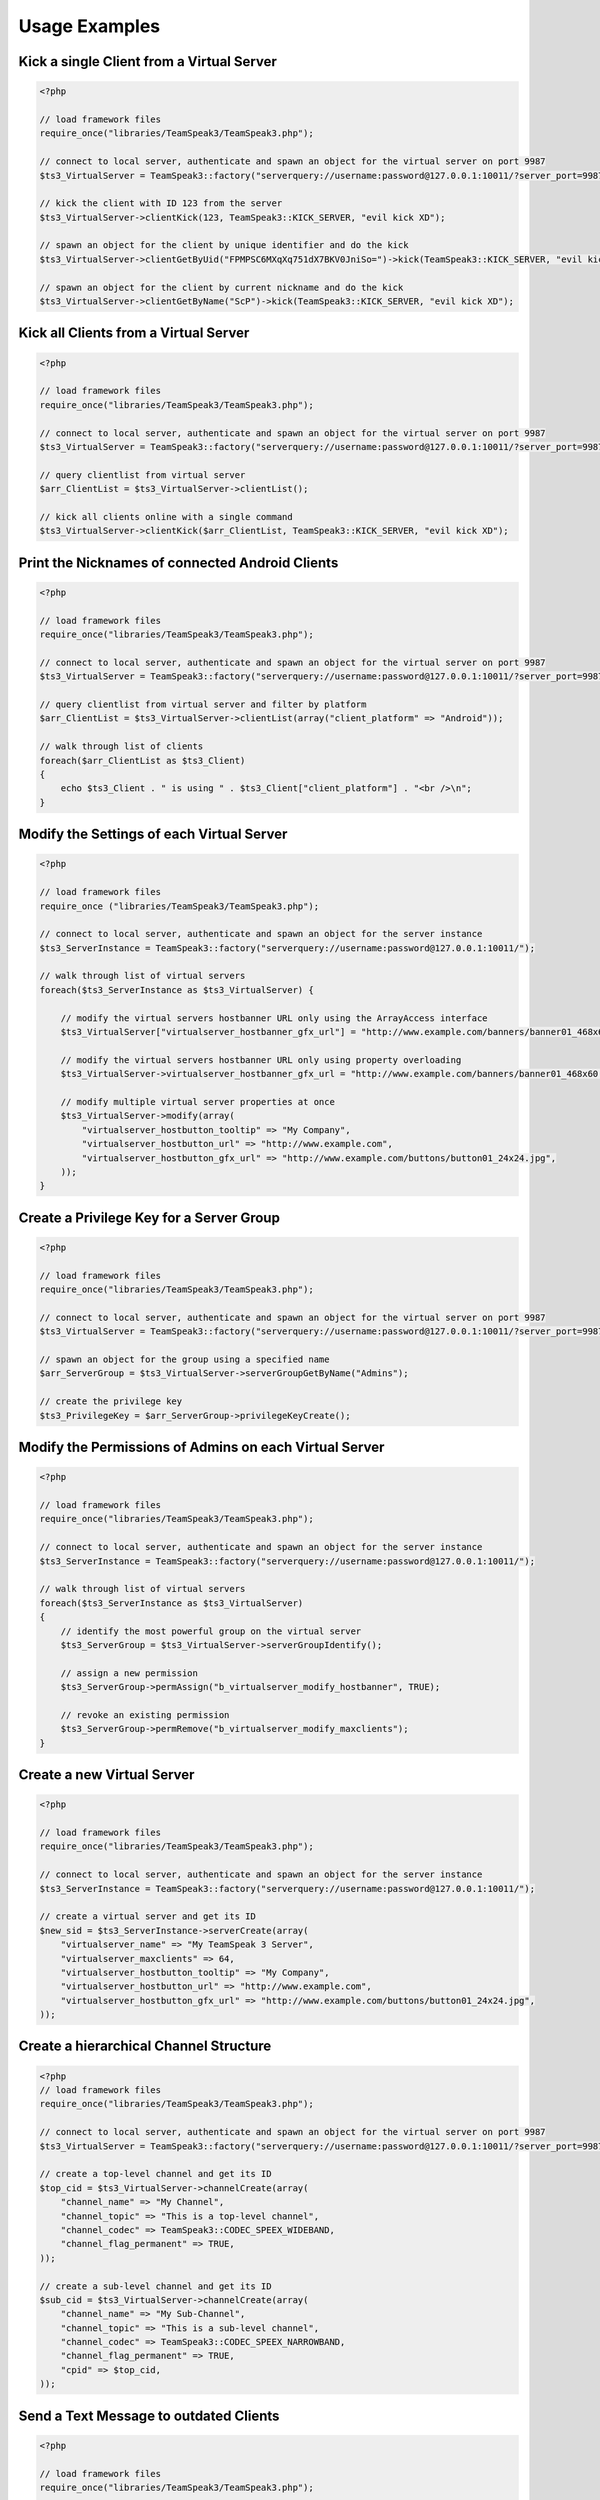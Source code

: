 Usage Examples
==============

Kick a single Client from a Virtual Server
~~~~~~~~~~~~~~~~~~~~~~~~~~~~~~~~~~~~~~~~~~

.. code-block:: php

    <?php

    // load framework files
    require_once("libraries/TeamSpeak3/TeamSpeak3.php");

    // connect to local server, authenticate and spawn an object for the virtual server on port 9987
    $ts3_VirtualServer = TeamSpeak3::factory("serverquery://username:password@127.0.0.1:10011/?server_port=9987");

    // kick the client with ID 123 from the server
    $ts3_VirtualServer->clientKick(123, TeamSpeak3::KICK_SERVER, "evil kick XD");

    // spawn an object for the client by unique identifier and do the kick
    $ts3_VirtualServer->clientGetByUid("FPMPSC6MXqXq751dX7BKV0JniSo=")->kick(TeamSpeak3::KICK_SERVER, "evil kick XD");

    // spawn an object for the client by current nickname and do the kick
    $ts3_VirtualServer->clientGetByName("ScP")->kick(TeamSpeak3::KICK_SERVER, "evil kick XD");

Kick all Clients from a Virtual Server
~~~~~~~~~~~~~~~~~~~~~~~~~~~~~~~~~~~~~~

.. code-block:: php

    <?php

    // load framework files
    require_once("libraries/TeamSpeak3/TeamSpeak3.php");

    // connect to local server, authenticate and spawn an object for the virtual server on port 9987
    $ts3_VirtualServer = TeamSpeak3::factory("serverquery://username:password@127.0.0.1:10011/?server_port=9987");

    // query clientlist from virtual server
    $arr_ClientList = $ts3_VirtualServer->clientList();

    // kick all clients online with a single command
    $ts3_VirtualServer->clientKick($arr_ClientList, TeamSpeak3::KICK_SERVER, "evil kick XD");

Print the Nicknames of connected Android Clients
~~~~~~~~~~~~~~~~~~~~~~~~~~~~~~~~~~~~~~~~~~~~~~~~

.. code-block:: php

    <?php

    // load framework files
    require_once("libraries/TeamSpeak3/TeamSpeak3.php");

    // connect to local server, authenticate and spawn an object for the virtual server on port 9987
    $ts3_VirtualServer = TeamSpeak3::factory("serverquery://username:password@127.0.0.1:10011/?server_port=9987");

    // query clientlist from virtual server and filter by platform
    $arr_ClientList = $ts3_VirtualServer->clientList(array("client_platform" => "Android"));

    // walk through list of clients
    foreach($arr_ClientList as $ts3_Client)
    {
        echo $ts3_Client . " is using " . $ts3_Client["client_platform"] . "<br />\n";
    }

Modify the Settings of each Virtual Server
~~~~~~~~~~~~~~~~~~~~~~~~~~~~~~~~~~~~~~~~~~

.. code-block:: php

    <?php

    // load framework files
    require_once ("libraries/TeamSpeak3/TeamSpeak3.php");

    // connect to local server, authenticate and spawn an object for the server instance
    $ts3_ServerInstance = TeamSpeak3::factory("serverquery://username:password@127.0.0.1:10011/");

    // walk through list of virtual servers
    foreach($ts3_ServerInstance as $ts3_VirtualServer) {

        // modify the virtual servers hostbanner URL only using the ArrayAccess interface
        $ts3_VirtualServer["virtualserver_hostbanner_gfx_url"] = "http://www.example.com/banners/banner01_468x60.jpg";

        // modify the virtual servers hostbanner URL only using property overloading
        $ts3_VirtualServer->virtualserver_hostbanner_gfx_url = "http://www.example.com/banners/banner01_468x60.jpg";

        // modify multiple virtual server properties at once
        $ts3_VirtualServer->modify(array(
            "virtualserver_hostbutton_tooltip" => "My Company",
            "virtualserver_hostbutton_url" => "http://www.example.com",
            "virtualserver_hostbutton_gfx_url" => "http://www.example.com/buttons/button01_24x24.jpg",
        ));
    }

Create a Privilege Key for a Server Group
~~~~~~~~~~~~~~~~~~~~~~~~~~~~~~~~~~~~~~~~~

.. code-block:: php

    <?php

    // load framework files
    require_once("libraries/TeamSpeak3/TeamSpeak3.php");

    // connect to local server, authenticate and spawn an object for the virtual server on port 9987
    $ts3_VirtualServer = TeamSpeak3::factory("serverquery://username:password@127.0.0.1:10011/?server_port=9987");

    // spawn an object for the group using a specified name
    $arr_ServerGroup = $ts3_VirtualServer->serverGroupGetByName("Admins");

    // create the privilege key
    $ts3_PrivilegeKey = $arr_ServerGroup->privilegeKeyCreate();


Modify the Permissions of Admins on each Virtual Server
~~~~~~~~~~~~~~~~~~~~~~~~~~~~~~~~~~~~~~~~~~~~~~~~~~~~~~~

.. code-block:: php

    <?php

    // load framework files
    require_once("libraries/TeamSpeak3/TeamSpeak3.php");

    // connect to local server, authenticate and spawn an object for the server instance
    $ts3_ServerInstance = TeamSpeak3::factory("serverquery://username:password@127.0.0.1:10011/");

    // walk through list of virtual servers
    foreach($ts3_ServerInstance as $ts3_VirtualServer)
    {
        // identify the most powerful group on the virtual server
        $ts3_ServerGroup = $ts3_VirtualServer->serverGroupIdentify();

        // assign a new permission
        $ts3_ServerGroup->permAssign("b_virtualserver_modify_hostbanner", TRUE);

        // revoke an existing permission
        $ts3_ServerGroup->permRemove("b_virtualserver_modify_maxclients");
    }

Create a new Virtual Server
~~~~~~~~~~~~~~~~~~~~~~~~~~~

.. code-block:: php

    <?php

    // load framework files
    require_once("libraries/TeamSpeak3/TeamSpeak3.php");

    // connect to local server, authenticate and spawn an object for the server instance
    $ts3_ServerInstance = TeamSpeak3::factory("serverquery://username:password@127.0.0.1:10011/");

    // create a virtual server and get its ID
    $new_sid = $ts3_ServerInstance->serverCreate(array(
        "virtualserver_name" => "My TeamSpeak 3 Server",
        "virtualserver_maxclients" => 64,
        "virtualserver_hostbutton_tooltip" => "My Company",
        "virtualserver_hostbutton_url" => "http://www.example.com",
        "virtualserver_hostbutton_gfx_url" => "http://www.example.com/buttons/button01_24x24.jpg",
    ));

Create a hierarchical Channel Structure
~~~~~~~~~~~~~~~~~~~~~~~~~~~~~~~~~~~~~~~

.. code-block:: php

    <?php
    // load framework files
    require_once("libraries/TeamSpeak3/TeamSpeak3.php");

    // connect to local server, authenticate and spawn an object for the virtual server on port 9987
    $ts3_VirtualServer = TeamSpeak3::factory("serverquery://username:password@127.0.0.1:10011/?server_port=9987");

    // create a top-level channel and get its ID
    $top_cid = $ts3_VirtualServer->channelCreate(array(
        "channel_name" => "My Channel",
        "channel_topic" => "This is a top-level channel",
        "channel_codec" => TeamSpeak3::CODEC_SPEEX_WIDEBAND,
        "channel_flag_permanent" => TRUE,
    ));

    // create a sub-level channel and get its ID
    $sub_cid = $ts3_VirtualServer->channelCreate(array(
        "channel_name" => "My Sub-Channel",
        "channel_topic" => "This is a sub-level channel",
        "channel_codec" => TeamSpeak3::CODEC_SPEEX_NARROWBAND,
        "channel_flag_permanent" => TRUE,
        "cpid" => $top_cid,
    ));

Send a Text Message to outdated Clients
~~~~~~~~~~~~~~~~~~~~~~~~~~~~~~~~~~~~~~~

.. code-block:: php

    <?php

    // load framework files
    require_once("libraries/TeamSpeak3/TeamSpeak3.php");

    // connect to local server, authenticate and spawn an object for the virtual server on port 9987
    $ts3_VirtualServer = TeamSpeak3::factory("serverquery://username:password@127.0.0.1:10011/?server_port=9987");

    // connect to default update server
    $ts3_UpdateServer = TeamSpeak3::factory("update");

    // walk through list of clients on virtual server
    foreach ($ts3_VirtualServer->clientList() as $ts3_Client) {
        // skip query clients
        if ($ts3_Client["client_type"]) continue;

        // send test message if client build is outdated
        if ($ts3_Client->getRev() < $ts3_UpdateServer->getClientRev()) {
            $ts3_Client->message("[COLOR=red]your client is [B]outdated[/B]... update to [U]" . $ts3_UpdateServer->getClientVersion() . "[/U] now![/COLOR]");
        }
    }

Check if the Server Instance is Outdated or Blacklisted
~~~~~~~~~~~~~~~~~~~~~~~~~~~~~~~~~~~~~~~~~~~~~~~~~~~~~~~

.. code-block:: php

    <?php

    // load framework files
    require_once("libraries/TeamSpeak3/TeamSpeak3.php");

    // connect to local server, authenticate and spawn an object for the server instance
    $ts3_ServerInstance = TeamSpeak3::factory("serverquery://username:password@127.0.0.1:10011/");

    // connect to default update server
    $ts3_UpdateServer = TeamSpeak3::factory("update");

    // send global text message if the server is outdated
    if ($ts3_ServerInstance->version("build") < $ts3_UpdateServer->getServerRev()) {
        $ts3_ServerInstance->message("[COLOR=red]your server is [B]outdated[/B]... update to [U]" . $ts3_UpdateServer->getServerVersion() . "[/U] now![/COLOR]");
    }

    // connect to default blacklist server
    $ts3_BlacklistServer = TeamSpeak3::factory("blacklist");

    // send global text message if the server is blacklisted
    if ($ts3_BlacklistServer->isBlacklisted($ts3_ServerInstance)) {
        $ts3_ServerInstance->message("[COLOR=red]your server is [B]blacklisted[/B]... disconnect now![/COLOR]");
    }


Create a simple TSViewer for your Website
~~~~~~~~~~~~~~~~~~~~~~~~~~~~~~~~~~~~~~~~~

.. code-block:: php

    <?php

    // load framework files
    require_once("libraries/TeamSpeak3/TeamSpeak3.php");

    // connect to local server, authenticate and spawn an object for the virtual server on port 9987
    $ts3_VirtualServer = TeamSpeak3::factory("serverquery://username:password@127.0.0.1:10011/?server_port=9987");

    // build and display HTML treeview using custom image paths (remote icons will be embedded using data URI sheme)
    echo $ts3_VirtualServer->getViewer(new TeamSpeak3_Viewer_Html("images/viewericons/", "images/countryflags/", "data:image"));

Update all outdated Audio Codecs to their Opus equivalent
~~~~~~~~~~~~~~~~~~~~~~~~~~~~~~~~~~~~~~~~~~~~~~~~~~~~~~~~~

.. code-block:: php

    <?php

    // load framework files
    require_once("libraries/TeamSpeak3/TeamSpeak3.php");

    // connect to local server, authenticate and spawn an object for the virtual server on port 9987
    $ts3_VirtualServer = TeamSpeak3::factory("serverquery://username:password@127.0.0.1:10011/?server_port=9987");

    // walk through list of chanels
    foreach ($ts3_VirtualServer->channelList() as $ts3_Channel) {
        if ($ts3_Channel["channel_codec"] == TeamSpeak3::CODEC_CELT_MONO) {
            $ts3_Channel["channel_codec"] = TeamSpeak3::CODEC_OPUS_MUSIC;
        } elseif ($ts3_Channel["channel_codec"] != TeamSpeak3::CODEC_OPUS_MUSIC) {
            $ts3_Channel["channel_codec"] = TeamSpeak3::CODEC_OPUS_VOICE;
        }
    }

Display the Avatar of a connected User
~~~~~~~~~~~~~~~~~~~~~~~~~~~~~~~~~~~~~~

.. code-block:: php

    <?php
    // load framework files
    require_once("libraries/TeamSpeak3/TeamSpeak3.php");

    // connect to local server, authenticate and spawn an object for the virtual server on port 9987
    $ts3_VirtualServer = TeamSpeak3::factory("serverquery://username:password@127.0.0.1:10011/?server_port=9987");

    // spawn an object for the client using a specified nickname
    $ts3_Client = $ts3_VirtualServer->clientGetByName("John Doe");

    // download the clients avatar file
    $avatar = $ts3_Client->avatarDownload();

    // send header and display image
    header("Content-Type: " . TeamSpeak3_Helper_Convert::imageMimeType($avatar));
    echo $avatar;

Create a Simple Bot waiting for Events
~~~~~~~~~~~~~~~~~~~~~~~~~~~~~~~~~~~~~~

.. code-block:: php

    <?php

    // load framework files
    require_once("libraries/TeamSpeak3/TeamSpeak3.php");

    // connect to local server in non-blocking mode, authenticate and spawn an object for the virtual server on port 9987
    $ts3_VirtualServer = TeamSpeak3::factory("serverquery://username:password@127.0.0.1:10011/?server_port=9987&blocking=0");

    // get notified on incoming private messages
    $ts3_VirtualServer->notifyRegister("textprivate");

    // register a callback for notifyTextmessage events
    TeamSpeak3_Helper_Signal::getInstance()->subscribe("notifyTextmessage", "onTextmessage");

    // wait for events
    while (1) {
        $ts3_VirtualServer->getAdapter()->wait();
    }

    // define a callback function
    function onTextmessage(TeamSpeak3_Adapter_ServerQuery_Event $event, TeamSpeak3_Node_Host $host)
    {
        echo "Client " . $event["invokername"] . " sent textmessage: " . $event["msg"];
    }

Handle Errors using Exceptions and Custom Error Messages
~~~~~~~~~~~~~~~~~~~~~~~~~~~~~~~~~~~~~~~~~~~~~~~~~~~~~~~~

.. code-block:: php

    <?php

    // load framework files
    require_once("libraries/TeamSpeak3/TeamSpeak3.php");

    // register custom error message (supported placeholders are: %file, %line, %code and %mesg)
    TeamSpeak3_Exception::registerCustomMessage(0x300, "The specified channel does not exist; server said: %mesg");

    try {
        // connect to local server, authenticate and spawn an object for the virtual server on port 9987
        $ts3_VirtualServer = TeamSpeak3::factory("serverquery://username:password@127.0.0.1:10011/?server_port=9987");

        // spawn an object for the channel using a specified name
        $ts3_Channel = $ts3_VirtualServer->channelGetByName("I do not exist");
    } catch (TeamSpeak3_Exception $e) {
        // print the error message returned by the server
        echo "Error " . $e->getCode() . ": " . $e->getMessage();
    }

Save Connection State in Persistent Session Variable
~~~~~~~~~~~~~~~~~~~~~~~~~~~~~~~~~~~~~~~~~~~~~~~~~~~~

.. code-block:: php

    <?php

    // load framework files
    require_once("libraries/TeamSpeak3/TeamSpeak3.php");

    // start a PHP session
    session_start();

    // connect to local server, authenticate and spawn an object for the virtual server on port 9987
    $ts3_VirtualServer = TeamSpeak3::factory("serverquery://username:password@127.0.0.1:10011/?server_port=9987");

    // save connection state (including login and selected virtual server)
    $_SESSION["_TS3"] = serialize($ts3_VirtualServer);

Restore Connection State from Persistent Session Variable
~~~~~~~~~~~~~~~~~~~~~~~~~~~~~~~~~~~~~~~~~~~~~~~~~~~~~~~~~

.. code-block:: php

    <?php

    // load framework files
    require_once("libraries/TeamSpeak3/TeamSpeak3.php");

    // start a PHP session
    session_start();

    // restore connection state
    $ts3_VirtualServer = unserialize($_SESSION["_TS3"]);

    // send a text message to the server
    $ts3_VirtualServer->message("Hello World!");
